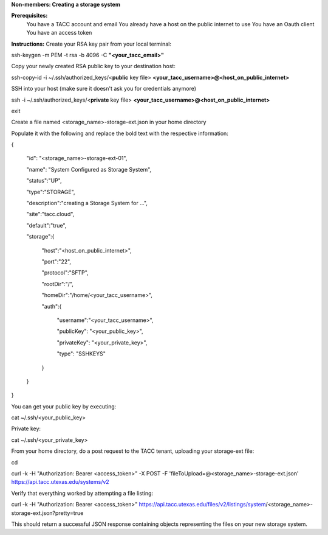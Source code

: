 **Non-members: Creating a storage system**

**Prerequisites:**
    You have a TACC account and email
    You already have a host on the public internet to use
    You have an Oauth client
    You have an access token



**Instructions:**
Create your RSA key pair from your local terminal:

ssh-keygen -m PEM -t rsa -b 4096 -C **"<your_tacc_email>"**



Copy your newly created RSA public key to your destination host:

ssh-copy-id -i ~/.ssh/authorized_keys/<**public** key file> **<your_tacc_username>@<host_on_public_internet>**



SSH into your host (make sure it doesn't ask you for credentials anymore)

ssh -i ~/.ssh/authorized_keys/<**private** key file> **<your_tacc_username>@<host_on_public_internet>**

exit



Create a file named <storage_name>-storage-ext.json in your home directory

Populate it with the following and replace the bold text with the respective information:

{

   "id": "<storage_name>-storage-ext-01",

   "name": "System Configured as Storage System",

   "status":"UP",

   "type":"STORAGE",

   "description":"creating a Storage System for …",

   "site":"tacc.cloud",

   "default":"true",

   "storage":{

      "host":"<host_on_public_internet>",

      "port":"22",

      "protocol":"SFTP",

      "rootDir":"/",

      "homeDir":"/home/<your_tacc_username>",

      "auth":{

         "username":"<your_tacc_username>",

         "publicKey": "<your_public_key>",

         "privateKey": "<your_private_key>",

         "type": "SSHKEYS"

      }

   }

}

You can get your public key by executing:

cat ~/.ssh/<your_public_key>

Private key:

cat ~/.ssh/<your_private_key>



From your home directory, do a post request to the TACC tenant, uploading your storage-ext file:

cd

curl -k -H "Authorization: Bearer <access_token>" -X POST -F 'fileToUpload=@<storage_name>-storage-ext.json' https://api.tacc.utexas.edu/systems/v2

Verify that everything worked by attempting a file listing:

curl -k -H "Authorization: Bearer <access_token>" https://api.tacc.utexas.edu/files/v2/listings/system/<storage_name>-storage-ext.json?pretty=true

This should return a successful JSON response containing objects representing the files on your new storage system.